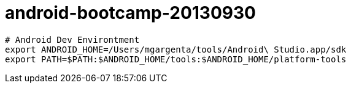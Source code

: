 android-bootcamp-20130930
=========================

----
# Android Dev Environtment
export ANDROID_HOME=/Users/mgargenta/tools/Android\ Studio.app/sdk
export PATH=$PATH:$ANDROID_HOME/tools:$ANDROID_HOME/platform-tools
----